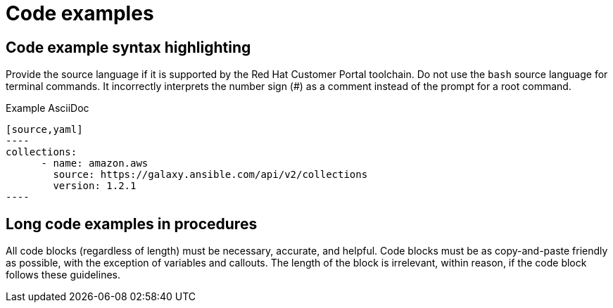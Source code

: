 
[[code-examples]]
= Code examples

[[code-example-syntax-highlighting]]
== Code example syntax highlighting

Provide the source language if it is supported by the Red Hat Customer Portal toolchain. Do not use the `bash` source language for terminal commands. It incorrectly interprets the number sign (#) as a comment instead of the prompt for a root command.

.Example AsciiDoc


  [source,yaml]
  ----
  collections:
        - name: amazon.aws
          source: https://galaxy.ansible.com/api/v2/collections
          version: 1.2.1
  ----



// [[callouts-code-examples]]
// == Callouts in code examples

[[long-code-examples]]
== Long code examples in procedures

All code blocks (regardless of length) must be necessary, accurate, and helpful. Code blocks must be as copy-and-paste friendly as possible, with the exception of variables and callouts. The length of the block is irrelevant, within reason, if the code block follows these guidelines.
